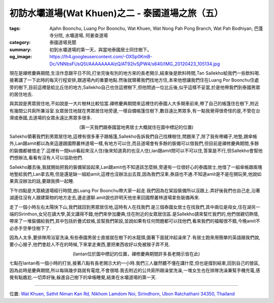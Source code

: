 初訪水壩道場(Wat Khuen)之二 - 泰國道場之旅（五）
################################################

:tags: Ajahn Boonchu, Luang Por Boonchu, Wat Khuen, Wat Nong Pah Pong Branch, Wat Pah Bodhiyan, 巴蓬寺分院, 水壩道場, 阿姜查道場
:category: 泰國道場見聞
:summary: 初到水壩道場的第一天，與當地泰國居士同住樹下。
:og_image: https://lh4.googleusercontent.com/-OXSp0KmB-Dc/VNNbsFUsQ5I/AAAAAAAAlzQ/AT92lvSjPW4/s640/IMG_20120423_105134.jpg


現在是禪修慶典期間,生活作息跟平日不同,打坐完後有別的地方來的長老開示,結束後是飲料時間,Tan Sallekho給我們一些飲料喝.接著講了一下此時的每天行程安排,跟道場內的重要地點.然後就領著我們找地方住,本來他想讓我們住在Luang Por Boonchu住處旁的樹下,目前這裡是給比丘住的地方,Sallekho自己也住這裡樹下,但他問過一位比丘後,似乎這樣不妥當,於是他帶我們到泰國男眾的居住地去.

與其說是男眾居住地,不如說是一大片樹林比較恰當.禪修慶典期間來這裡住的泰國人大多開車前來,帶了自己的帳篷住在樹下,附近有幾間公共廁所兼浴室.女眾居住地就在男眾居住地旁邊,一樣自備帳篷住樹下,數目遠比男眾多,有一點我覺得很奇怪的是,不管在台灣或泰國,去道場的女眾永遠比男眾多很多.

.. embed_picasaweb_image:: https://lh4.googleusercontent.com/-OXSp0KmB-Dc/VNNbsFUsQ5I/AAAAAAAAlzQ/AT92lvSjPW4/s640/IMG_20120423_105134.jpg
    :image_url: https://picasaweb.google.com/lh/photo/eiQqX325WSlGnkZJxri8rtMTjNZETYmyPJy0liipFm0?feat=directlink
    :album_name: 二訪水壩道場. 2012 April 22th-29th
    :album_url: https://picasaweb.google.com/116486520727854844696/2012April22th29th
    :css_class: picasa-image
    :description: (男眾就住在照片右下方附近那片森林裡，那裡還有間孤邸[泰語：กุฏิ]，但照片上沒標出來)

.. container:: align-center video-container

  .. raw:: html

    <iframe src="https://www.google.com/maps/embed?pb=!1m18!1m12!1m3!1d883.8126621713965!2d105.41514699999999!3d15.183190000000002!2m3!1f0!2f0!3f0!3m2!1i1024!2i768!4f13.1!3m3!1m2!1s0x0%3A0x0!2zMTXCsDEwJzU5LjUiTiAxMDXCsDI0JzU0LjUiRQ!5e1!3m2!1sen!2s!4v1423276111592" width="400" height="300" frameborder="0" style="border:0"></iframe>

.. container:: align-center video-container-description

  (第一天我們跟泰國當地男居士大概就住在圖中標記的位置)

Sallekho領著我們到男眾居住地,這裡有很多車子跟帳篷,Sallekho告訴我們自己找棵樹住,問題來了,除了我有帶繩子,地墊,跟傘帳外,Lan跟amit都以為來這邊跟國際叢林道場一樣,有地方可以住,而且道場會有多餘的裝備可以借我們,但目前是禪修慶典期間,多餘的裝備都被借走了.這裡有一間kuti看起來沒人住(後來知道真的也沒人住),lan跟amit問可以不可以住,答案是不行,但Sallekho會幫他們想辦法,看看有沒有人可以協助他們.

Sallekho離去後,我就開始把我的裝備架設起來,Lan跟amit也不知道該怎麼辦,旁邊有一位很好心的泰國居士,他借了一組傘帳跟兩塊地墊給我們,Lan拿去用,但是還是缺一組給amit,這裡也沒辦法出去買,因為我們沒車,泰語也不通.不知道amit是不是在開玩笑,他說如果真沒辦法的話,要跟我擠一起睡.

下午四點是大眾繞道場經行時間,由Luang Por Boonchu帶大家一起走.我們因為在架設裝備所以沒跟上.弄好後我們也自己走,沿著湖邊往沒有人跟建築物的地方走去,邊走邊聊.amit說也許明天他坐車回國際叢林道場拿些裝備再來.

走了一個小時左右太陽快下山,我們就回到男眾居住地,這時有人在找我們.是三個泰國女居士在找我們,其中兩位是母女,住在湖另一端的Sirinthon,女兒在讀大學,英文講得不錯,他們來參加慶典,住在附近的女眾居住區.是Sallekho請來幫忙我們的,他們很親切熱情,帶來了一堆裝備給我們,其中包括折疊式蚊帳,並幫我們架設,並說如果有任何問題都可以找他們,看來我們的福報很不錯,今晚amit不必赤手空拳住樹下了.

因為人太多,要排隊用浴室洗澡,有些泰國男居士直接就在樹下的水龍頭,圍著下面就沖起澡來了.有居士跑來用簡單的英語跟我們說,要小心猴子,他們會趁人不在的時候,下來拿走東西,要把東西收好以免被猴子弄不見.

.. container:: align-center video-container

  .. raw:: html

    <iframe src="https://www.google.com/maps/embed?pb=!1m18!1m12!1m3!1d890.0530215731693!2d105.41507399999996!3d15.183992000000005!2m3!1f0!2f0!3f0!3m2!1i1024!2i768!4f13.1!3m3!1m2!1s0x0%3A0x0!2zMTXCsDExJzAyLjQiTiAxMDXCsDI0JzU0LjMiRQ!5e1!3m2!1sen!2s!4v1423276314140" width="400" height="300" frameborder="0" style="border:0"></iframe>

.. container:: align-center video-container-description

  (lantan位於圖中標記的位置，禪修慶典期間許多長老開示皆在此)

七點在lantan有一個小時的打坐,接著八點有長老開示大約一小時.我們三人雖然聽不懂在講什麼,但也是撐到結束,回到自己的營區,因為此時是慶典期間,所以每隔幾步路就有電燈,不會很暗.我去附近的公共廁所跟澡堂洗澡,一堆女生也在排隊洗澡兼幫手機充電,感覺有點尷尬.一切弄好後,躲進自己樹下的傘帳睡覺,結束在水壩道場的第一天.


----

位置: `Wat Khuen, Sathit Niman Kan Rd, Nikhom Lamdom Noi, Sirindhorn, Ubon Ratchathani 34350, Thailand <http://maps.google.com/maps?q=Wat%20Khuen%2C%20Sathit%20Niman%20Kan%20Rd%2C%20Nikhom%20Lamdom%20Noi%2C%20Sirindhorn%2C%20Ubon%20Ratchathani%2034350%2C%20Thailand@15.184486787155986,105.41630744934082&z=10>`_
